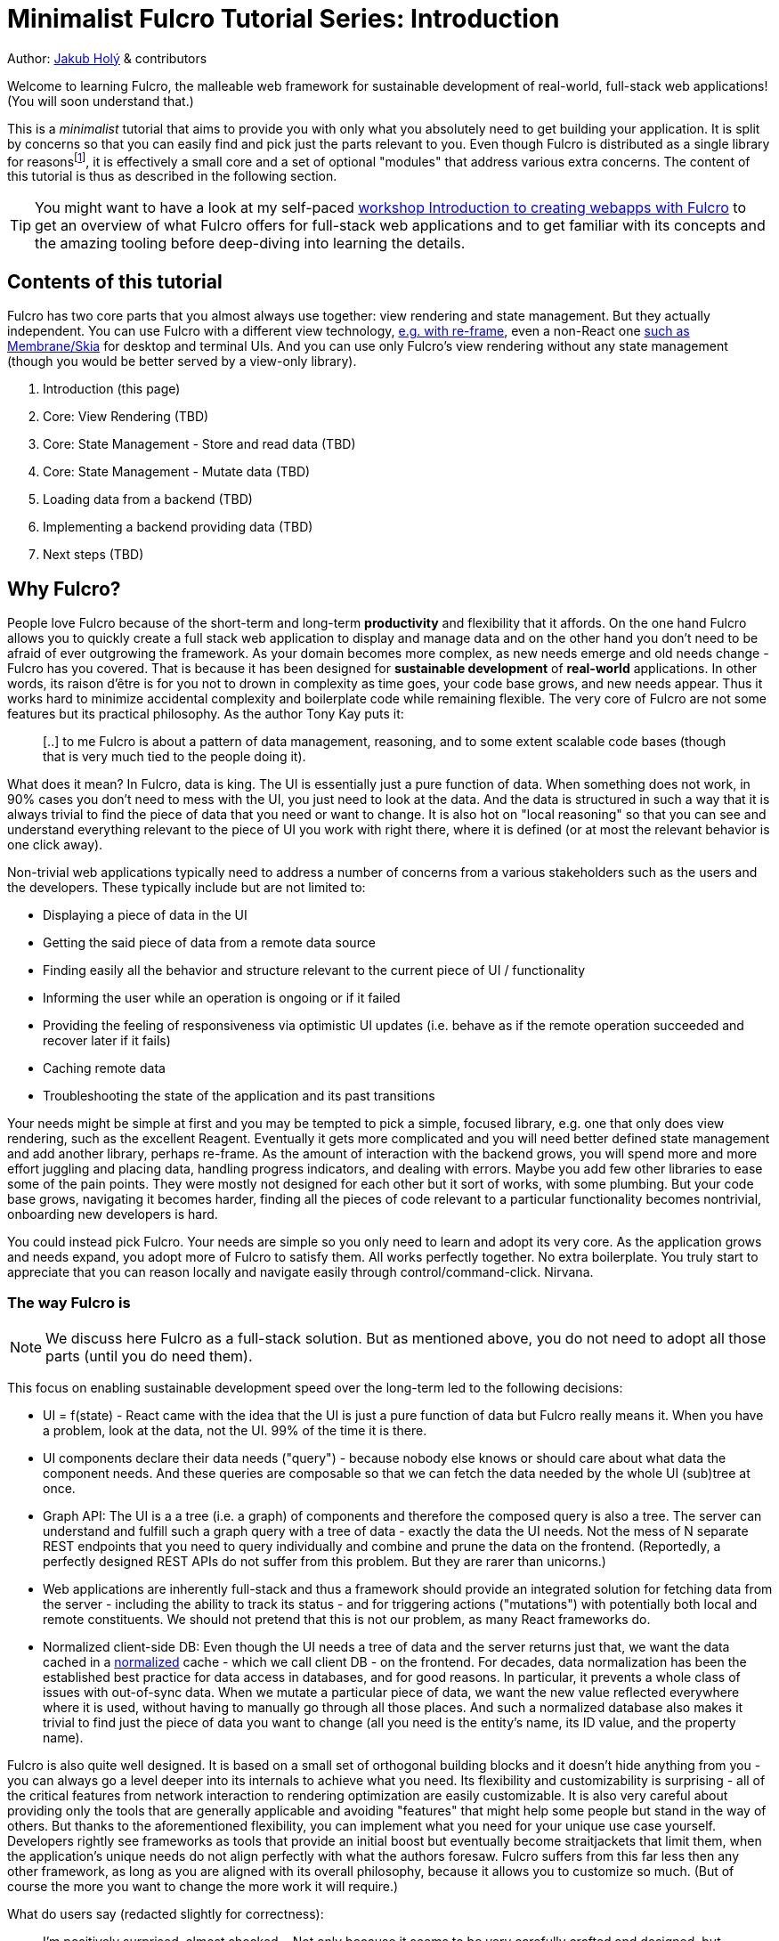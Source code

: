 # Minimalist Fulcro Tutorial Series: Introduction
:toc:
:toc-placement!:
:toclevels: 2
:description: A minimalistic introduction to Fulcro that focuses on HOW and (almost) not WHY, centered and split around the concerns you want to address. The goal is to provide you with only those basic building blocks that you need for your web application.

:url-book: https://book.fulcrologic.com/
:url-eql: https://edn-query-language.org/eql/1.0.0
:url-pathom: https://blog.wsscode.com/pathom/v2/pathom/2.2.0/
:url-pathom-resolvers: https://blog.wsscode.com/pathom/v2/pathom/2.2.0/connect/resolvers.html
:url-divergence: https://blog.jakubholy.net/2020/fulcro-divergent-ui-data/

Author: https://holyjak.cz/[Jakub Holý] & contributors

Welcome to learning Fulcro, the malleable web framework for sustainable development of real-world, full-stack web applications! (You will soon understand that.)

This is a _minimalist_ tutorial that aims to provide you with only what you absolutely need to get building your application. It is split by concerns so that you can easily find and pick just the parts relevant to you. Even though Fulcro is distributed as a single library for reasonsfootnote:[The overhead of versioning, releasing, and consuming many small libraries turned out not to be worth it. And thanks to Google Closure's Dead Code Elimination, it does not matter that there is code you do not use.], it is effectively a small core and a set of optional "modules" that address various extra concerns. The content of this tutorial is thus as described in the following section.

TIP: You might want to have a look at my self-paced https://github.com/holyjak/fulcro-intro-wshop[workshop Introduction to creating webapps with Fulcro] to get an overview of what Fulcro offers for full-stack web applications and to get familiar with its concepts and the amazing tooling before deep-diving into learning the details.

## Contents of this tutorial

Fulcro has two core parts that you almost always use together: view rendering and state management. But they actually independent. You can use Fulcro with a different view technology, https://www.youtube.com/watch?v=ng-wxe0PBEg&t=1392s[e.g. with re-frame], even a non-React one https://github.com/phronmophobic/membrane-fulcro[such as Membrane/Skia] for desktop and terminal UIs. And you can use only Fulcro's view rendering without any state management (though you would be better served by a view-only library).

. Introduction (this page)
. Core: View Rendering (TBD)
. Core: State Management - Store and read data (TBD)
. Core: State Management - Mutate data (TBD)
. Loading data from a backend (TBD)
. Implementing a backend providing data (TBD)
. Next steps (TBD)

## Why Fulcro?

People love Fulcro because of the short-term and long-term *productivity* and flexibility that it affords. On the one hand Fulcro allows you to quickly create a full stack web application to display and manage data and on the other hand you don't need to be afraid of ever outgrowing the framework. As your domain becomes more complex, as new needs emerge and old needs change - Fulcro has you covered. That is because it has been designed for *sustainable development* of *real-world* applications. In other words, its raison d'être is for you not to drown in complexity as time goes, your code base grows, and new needs appear. Thus it works hard to minimize accidental complexity and boilerplate code while remaining flexible. The very core of Fulcro are not some features but its practical philosophy. As the author Tony Kay puts it:

> [..] to me Fulcro is about a pattern of data management, reasoning, and to some extent scalable code bases 
> (though that is very much tied to the people doing it).

What does it mean? In Fulcro, data is king. The UI is essentially just a pure function of data. When something does not work, in 90% cases you don't need to mess with the UI, you just need to look at the data. And the data is structured in such a way that it is always trivial to find the piece of data that you need or want to change. It is also hot on "local reasoning" so that you can see and understand everything relevant to the piece of UI you work with right there, where it is defined (or at most the relevant behavior is one click away).

Non-trivial web applications typically need to address a number of concerns from a various stakeholders such as the users and the developers. These typically include but are not limited to:

* Displaying a piece of data in the UI
* Getting the said piece of data from a remote data source
* Finding easily all the behavior and structure relevant to the current piece of UI / functionality
* Informing the user while an operation is ongoing or if it failed
* Providing the feeling of responsiveness via optimistic UI updates (i.e. behave as if the remote operation succeeded and recover later if it fails)
* Caching remote data
* Troubleshooting the state of the application and its past transitions

Your needs might be simple at first and you may be tempted to pick a simple, focused library, e.g. one that only does view rendering, such as the excellent Reagent. Eventually it gets more complicated and you will need better defined state management and add another library, perhaps re-frame. As the amount of interaction with the backend grows, you will spend more and more effort juggling and placing data, handling progress indicators, and dealing with errors. Maybe you add few other libraries to ease some of the pain points. They were mostly not designed for each other but it sort of works, with some plumbing. But your code base grows, navigating it becomes harder, finding all the pieces of code relevant to a particular functionality becomes nontrivial, onboarding new developers is hard.

You could instead pick Fulcro. Your needs are simple so you only need to learn and adopt its very core. As the application grows and needs expand, you adopt more of Fulcro to satisfy them. All works perfectly together. No extra boilerplate. You truly start to appreciate that you can reason locally and navigate easily through control/command-click. Nirvana. 

### The way Fulcro is

NOTE: We discuss here Fulcro as a full-stack solution. But as mentioned above, you do not need to adopt all those parts (until you do need them). 

This focus on enabling sustainable development speed over the long-term led to the following decisions:

* UI = f(state) - React came with the idea that the UI is just a pure function of data but Fulcro really means it. When you have a problem, look at the data, not the UI. 99% of the time it is there.
* UI components declare their data needs ("query") - because nobody else knows or should care about what data the component needs. And these queries are composable so that we can fetch the data needed by the whole UI (sub)tree at once.
* Graph API: The UI is a a tree (i.e. a graph) of components and therefore the composed query is also a tree. The server can understand and fulfill such a graph query with a tree of data - exactly the data the UI needs. Not the mess of N separate REST endpoints that you need to query individually and combine and prune the data on the frontend. (Reportedly, a perfectly designed REST APIs do not suffer from this problem. But they are rarer than unicorns.)
* Web applications are inherently full-stack and thus a framework should provide an integrated solution for fetching data from the server - including the ability to track its status - and for triggering actions ("mutations") with potentially both local and remote constituents. We should not pretend that this is not our problem, as many React frameworks do.
* Normalized client-side DB: Even though the UI needs a tree of data and the server returns just that, we want the data cached in a https://en.wikipedia.org/wiki/Database_normalization[normalized] cache - which we call client DB - on the frontend. For decades, data normalization has been the established best practice for data access in databases, and for good reasons. In particular, it prevents a whole class of issues with out-of-sync data. When we mutate a particular piece of data, we want the new value reflected everywhere where it is used, without having to manually go through all those places. And such a normalized database also makes it trivial to find just the piece of data you want to change (all you need is the entity's name, its ID value, and the property name).

Fulcro is also quite well designed. It is based on a small set of orthogonal building blocks and it doesn't hide anything from you - you can always go a level deeper into its internals to achieve what you need. Its flexibility and customizability is surprising - all of the critical features from network interaction to rendering optimization are easily customizable. It is also very careful about providing only the tools that are generally applicable and avoiding "features" that might help some people but stand in the way of others. But thanks to the aforementioned flexibility, you can implement what you need for your unique use case yourself. Developers rightly see frameworks as tools that provide an initial boost but eventually become straitjackets that limit them, when the application's unique needs do not align perfectly with what the authors foresaw. Fulcro suffers from this far less then any other framework, as long as you are aligned with its overall philosophy, because it allows you to customize so much. (But of course the more you want to change the more work it will require.)

What do users say (redacted slightly for correctness):

> I'm positively surprised, almost shocked... Not only because it seems to be very carefully crafted and designed, but also because it manifests several concepts, practices and intuitions that I've been using and gathering, and then goes way beyond that by refining and composing them into a whole, adaptable system. I so far feel blessed and lucky, because Fulcro validates my half baked tools, ideas and practices, but also because it seems to be a framework that I can build on with confidence.
>
> -- Denis Baudinot, a freelance full-stack developer, December 2020

****
To learn more about the reasoning behind Fulcro, listen to the ClojureScript Podcast https://podcasts.apple.com/us/podcast/s4-e6-fulcro-with-tony-kay-part-1/id1461500416?i=1000479361034[S4 E6 Fulcro with Tony Kay (Part 1)] (2020), which explores the origins of and key motivation for Fulcro, and read the {url-book}#_getting_started[Ch. 4. Getting Started] of the Fulcro Developers Guide, which demonstrates how various problems are made easier thanks to the way Fulcro is. To learn to use Fulcro, read on :-).
****

### Fulcro or re-frame?

If you know or have heard about the popular web framework http://day8.github.io/re-frame/[re-frame], you might wonder whether to pick that or Fulcro. Tony Kay has an answer (elided):

> I would claim that Fulcro's central core (for UI) is actually *simpler* (not necessarily easier, at first) than Reframe. There is a normalized db, a query, and a UI tree. There are no side-effects mixed into the render, etc. Every modification goes through a single concept: the mutation. The fact that this handles full-stack equally as well as client-only means there is even less to deal with *conceptually*. BUT, you do have to learn the nuances (query/ident/initial state are the three big concepts). Fulcro is partially hard because I've provided so many parts. But 80% of them are completely optional, [..] Fulcro is opinionated where it is useful, and completely configurable where it should be flexible.
>
> [..] Another fair point: If it's a small project with little or no I/O, I'd agree with Reframe. It's very tractable and easy for that kind of project. That said, I've had more than one consulting client come to me for help porting from Reframe to Fulcro when their project got bigger.
>
> -- https://www.reddit.com/r/Clojure/comments/kibrfs/comment/ggvih7x/[Tony Kay on Reddit, 2021]

// Other pros: Docs - in code + Guide